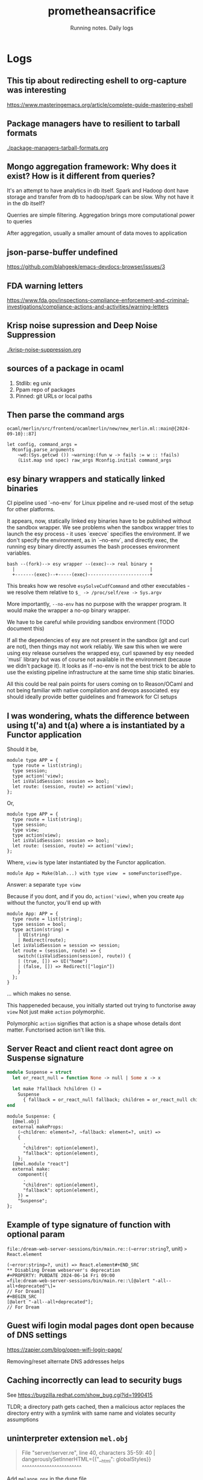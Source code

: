 #+OPTIONS: num:nil
#+OPTIONS: toc:nil
#+HTML_HEAD: <link rel="stylesheet" type="text/css" href="css/styles.css" />
#+HTML_HEAD_EXTRA: <link rel="preconnect" href="https://fonts.googleapis.com">
#+HTML_HEAD_EXTRA: <link rel="preconnect" href="https://fonts.gstatic.com" crossorigin>
#+HTML_HEAD_EXTRA: <link href="https://fonts.googleapis.com/css2?family=Roboto+Mono:ital,wght@0,100..700;1,100..700&display=swap" rel="stylesheet"><link href="https://fonts.googleapis.com/css2?family=Roboto:wght@100;300;400&display=swap" rel="stylesheet">
#+HTML_HEAD_EXTRA: <link rel="alternate" type="application/rss+xml" href="https://prometheansacrifice.sh/index.xml" title="RSS feed for https://prometheansacrifice.sh/">

#+BEGIN_EXPORT html
<header>
  <h1>prometheansacrifice</h1>
  <p>Running notes. Daily logs</p>
</header>
#+END_EXPORT  

* Logs
:PROPERTIES:
:html_container: section
:html_container_class: psac-logs
:END:

** This tip about redirecting eshell to org-capture was interesting
#+PROPERTY: PUBDATE 2025-04-23 Wed 10:37
https://www.masteringemacs.org/article/complete-guide-mastering-eshell

** Package managers have to resilient to tarball formats
#+PROPERTY: PUBDATE 2024-10-21 Mon

[[./package-managers-tarball-formats.org]]

**  Mongo aggregation framework: Why does it exist? How is it different from queries?
#+PROPERTY: PUBDATE 2025-01-16 Thu 11:45

It's an attempt to have analytics in db itself. Spark and Hadoop dont
have storage and transfer from db to hadoop/spark can be slow. Why not
have it in the db itself?


Querries are simple filtering. Aggregation brings more computational
power to queries

After aggregation, usually a smaller amount of data moves to application

**  json-parse-buffer undefined
#+PROPERTY: PUBDATE 2024-11-15 Fri 13:22
https://github.com/blahgeek/emacs-devdocs-browser/issues/3

** FDA warning letters
#+PROPERTY: PUBDATE 2024-11-06 Wed 08:19
https://www.fda.gov/inspections-compliance-enforcement-and-criminal-investigations/compliance-actions-and-activities/warning-letters

** Krisp noise supression and Deep Noise Suppression
#+PROPERTY: PUBDATE 2024-10-30 Wed 18:36

[[./krisp-noise-suppression.org]]

**  sources of a package in ocaml
#+PROPERTY: PUBDATE 2024-10-16 Wed 14:17
1. Stdlib: eg unix
2. Ppam repo of packages
3. Pinned: git URLs or local paths

** Then parse the command args
#+PROPERTY: PUBDATE 2024-09-10 Tue 20:35
=ocaml/merlin/src/frontend/ocamlmerlin/new/new_merlin.ml::main@{2024-09-10}::87]=
#+BEGIN_SRC
          let config, command_args =
            Mconfig.parse_arguments
              ~wd:(Sys.getcwd ()) ~warning:(fun w -> fails := w :: !fails)
              (List.map snd spec) raw_args Mconfig.initial command_args
#+END_SRC

** esy binary wrappers and statically linked binaries
:PROPERTIES:

:PUBDATE:  2024-08-27 Tue 17:13
:END:

CI pipeline used `--no-env` for Linux pipeline and re-used most of the setup for other platforms.

It appears, now,  statically linked esy binaries have to be published
without the sandbox wrapper. We see problems when the sandbox wrapper
tries to launch the esy process - it uses `execve` specifies the
environment. If we don't specify the environment, as in `--no-env`,
and directly exec, the running esy binary directly assumes the bash
processes environment variables.

#+begin_src fundamental
bash --(fork)--> esy wrapper --(exec)--> real binary +
  |                                                  |
  +-------(exec)--+-----(exec)-----------------------+
#+end_src


This breaks how we resolve =esySolveCudfCommand= and other
executables - we resolve them relative to =$_ -> /proc/self/exe -> Sys.argv=

More importantly, =--no-env= has no purpose with the wrapper
program. It would make the wrapper a no-op binary wrapper.

We have to be careful while providing sandbox environment (TODO document this)

If all the dependencies of esy are not present in the sandbox (git and
curl are not), then things may not work reliably. We saw this when we
were using esy release ourselves the wrapped esy, curl spawned by esy
needed `musl`  library but was of course not available in the
environment (because we didn't package it). It looks as if --no-env is
not the best trick to be able to use the existing pipeline
infrastructure at the same time ship static binaries. 

All this could be real pain points for users coming on to Reason/OCaml
and not being familiar with native compilation and devops
associated. esy should ideally provide better guidelines and framework
for CI setups 


** I was wondering, whats the difference between using t('a) and t(a) where a is instantiated by a Functor application
#+PROPERTY: PUBDATE 2024-06-17 Mon 14:58

Should it be,
#+BEGIN_SRC reason
  module type APP = {
    type route = list(string);
    type session;
    type action('view);
    let isValidSession: session => bool;
    let route: (session, route) => action('view);
  };
#+END_SRC

Or, 

#+BEGIN_SRC reason
  module type APP = {
    type route = list(string);
    type session;
    type view;
    type action(view);
    let isValidSession: session => bool;
    let route: (session, route) => action('view);
  };
#+END_SRC
   
Where, =view= is type later instantiated by the Functor application.

#+begin_src reason
  module App = Make(blah...) with type view  = someFunctorisedType.
#+end_src


Answer: a separate =type view=

Because if you dont, and if you do, =action('view)=, when you create
=App= without the functor, you'll end up with

#+BEGIN_SRC reason
module App: APP = {
  type route = list(string);
  type session = bool;
  type action(string) =
    | UI(string)
    | Redirect(route);
  let isValidSession = session => session;
  let route = (session, route) => {
    switch((isValidSession(session), route)) {
    | (true, []) => UI("home")
    | (false, []) => Redirect(["login"])
    }
  };
}
#+END_SRC

... which makes no sense.

This happeneded because, you initially started out trying to
functorise away =view= Not just make =action= polymorphic.

Polymorphic =action= signifies that action is a shape whose details
dont matter. Functorised action isn't like this.

** Server React and client react dont agree on Suspense signature
#+PROPERTY: PUBDATE 2024-06-14 Fri 15:52

#+BEGIN_SRC ocaml
module Suspense = struct
  let or_react_null = function None -> null | Some x -> x

  let make ?fallback ?children () =
    Suspense
      { fallback = or_react_null fallback; children = or_react_null children }
end
#+END_SRC

#+begin_src reason
module Suspense: {
  [@mel.obj]
  external makeProps:
    (~children: element=?, ~fallback: element=?, unit) =>
    {
      .
      "children": option(element),
      "fallback": option(element),
    };
  [@mel.module "react"]
  external make:
    component({
      .
      "children": option(element),
      "fallback": option(element),
    }) =
    "Suspense";
};
#+end_src

** Example of type signature of function with optional param
#+PROPERTY: PUBDATE 2024-06-14 Fri 09:08
=file:/dream-web-server-sessions/bin/main.re::(~error:string=?, unit) => React.element=
#+BEGIN_SRC
(~error:string=?, unit) => React.element#+END_SRC
** Disabling Dream webserver's deprecation
#+PROPERTY: PUBDATE 2024-06-14 Fri 09:00
=file:dream-web-server-sessions/bin/main.re::\[@alert "-all--all+deprecated"\]=
// For Dream]]
#+BEGIN_SRC
[@alert "-all--all+deprecated"];
// For Dream
#+END_SRC

** Guest wifi login modal pages dont open because of DNS settings
#+PROPERTY: PUBDATE 2024-05-12 Sun 12:40
https://zapier.com/blog/open-wifi-login-page/

Removing/reset alternate DNS addresses helps
**  Caching incorrectly can lead to security bugs
#+PROPERTY: PUBDATE 2024-05-12 Sun 06:45
See https://bugzilla.redhat.com/show_bug.cgi?id=1990415

TLDR; a directory path gets cached, then a malicious actor replaces
the directory entry with a symlink with same name and violates
security assumptions

** uninterpreter extension =mel.obj=
#+PROPERTY: PUBDATE 2024-05-05 Sun 09:14

#+begin_quote
File "server/server.re", line 40, characters 35-59:
40 |           dangerouslySetInnerHTML={{"__html": globalStyles}}
                                        ^^^^^^^^^^^^^^^^^^^^^^^^
#+end_quote

Add =melange.ppx= in the dune file 

** esy internals: given a path to npm package, how to know if it's a JS package or native
#+PROPERTY: PUBDATE 2024-05-01 Wed 12:10

#+BEGIN_SRC reason
  /**

     Figure if a package is JS or esy package

     Context: Packages from NPM could contain, not just JS, but any natively compiled library.

  */

  let* packageJson = NpmPackageJson.ofDir(src);
  switch (packageJson |> Option.bind(~f=NpmPackageJson.esy)) {
  | Some(_) =>
    let* () =
      RunAsync.ofLwt @@
      Esy_logs_lwt.debug(m =>
	m(
	  "NodeModuleLinker: skipping %a because it's package.json contains 'esy' field",
	  Path.pp,
	  src,
	)
      );
    RunAsync.return();
  | None => Fs.hardlinkPath(~src, ~dst)
  };

#+END_SRC

*** Notes:

   1. No easy way to turn a path to =InstallManifest.re= since seen in
      =Solver.re= that seems to know if a package is esy or npmjs

   2. childNode.source isn't useful as it only tells if a package is opam or not


** esy internals: So source types have an additional opam field to tell if a package is from opam or not
#+PROPERTY: PUBDATE 2024-05-01 Wed 09:50

#+BEGIN_SRC js
  "source": {
    "type": "install",
    "source": [
      "archive:https://opam.ocaml.org/cache/sha256/59/59f2f1abbfc8a7ccbdbf608894e5c75e8a76006e34899254446f83e200dfb4f9#sha256:59f2f1abbfc8a7ccbdbf608894e5c75e8a76006e34899254446f83e200dfb4f9",
      "archive:https://github.com/ocaml-community/yojson/releases/download/2.1.2/yojson-2.1.2.tbz#sha256:59f2f1abbfc8a7ccbdbf608894e5c75e8a76006e34899254446f83e200dfb4f9"
    ],
    "opam": {
      "name": "yojson",
      "version": "2.1.2",
      "path": "esy.lock/opam/yojson.2.1.2"
    }
#+END_SRC

Explains the following then,

#+begin_src reason
type t =
  | Link({
      path: DistPath.t,
      manifest: option(ManifestSpec.t),
      kind: Source.linkKind,
    })
  | Install({
      source: (Dist.t, list(Dist.t)),
      opam: option(opam),
    })
#+end_src

and why =opam= is an option. It could be missing from solution file, =index.json=

** esy internals: So OpamManifest.t is turned into InstallManifest.t
#+PROPERTY: PUBDATE 2024-05-01 Wed 09:16

#+BEGIN_SRC
let toInstallManifest = (~source=?, ~name, ~version, manifest) => {
#+END_SRC
**   This is what I'm looking for
#+PROPERTY: PUBDATE 2024-05-01 Wed 08:55

I could use this to figure if  an NPIM package should be installed with no module linkers or not.
=git:~/development/esy/esy/esy-solve/Solver.re::prometheansacrifice/pnpm-inspired-linker@{2024-05-01}::513=
#+BEGIN_SRC reason
    if (!Universe.mem(~pkg=manifest, universe^)) {
      switch (manifest.kind) {
      | InstallManifest.Esy =>
        universe := Universe.add(~pkg=manifest, universe^);
        let* dependencies =
          RunAsync.ofRun(evalDependencies(solver, manifest));
        let* () =
          RunAsync.contextf(
            addDependencies(dependencies),
            "resolving %a",
            InstallManifest.pp,
            manifest,
          );

        universe := Universe.add(~pkg=manifest, universe^);
        return();
      | InstallManifest.Npm => return()
      };
    } else {
      return();
    }
#+END_SRC
** esy internals: How are =manifests= created in esy?
#+PROPERTY: PUBDATE 2024-05-01 Wed 08:16

I need them to figure if a package being installed from NPM is meant
for node.js or esy Packages built with esy have esy field in them

[2024-05-01 Wed]  =Dependencies.t= only tell if the package has npm
formula (package.json) or opam (=.opam= file)
#+BEGIN_SRC reason
  and addDependencies = (dependencies: Dependencies.t) =>
    switch (dependencies) {
    | Dependencies.NpmFormula(reqs) =>
      let f = (req: Req.t) => addDependency(req);
      RunAsync.List.mapAndWait(~f, reqs);

    | Dependencies.OpamFormula(_) =>
      let f = (req: Req.t) => addDependency(req);
      let reqs = Dependencies.toApproximateRequests(dependencies);
      RunAsync.List.mapAndWait(~f, reqs);
    }
#+END_SRC

** Github Actions: Not use "deploy from branch" but "Github actions" as source for github pages
#+PROPERTY: PUBDATE 2024-04-24 Wed 16:02

This is how I prevented the additional deployment
(pages-build-and-deployment) which was expecting the repo to be jekyll
**  GPT: Unused variables in common lisp
#+PROPERTY: PUBDATE 2024-04-19 Fri

[[./gpt-unused-variables-common-lisp.org]]

** CMU's common lisp book
#+PROPERTY: PUBDATE 2024-04-19 Fri

[[./gpt-cmu-common-lisp-book.org]]

**  Learning about conditional directives with GPT
#+PROPERTY: PUBDATE 2024-04-19 Fri

[[./gpt-common-lisp-learning-conditional-directives.org]]

** Emacs eshell: because it's possible to mix bash with elisp
#+PROPERTY: PUBDATE 2024-04-09 Tue 13:55

https://www.howardism.org/Technical/Emacs/eshell-why.html

** Interesting Emacs starter
#+PROPERTY: PUBDATE 2024-04-09 Tue 07:13

https://themagitian.github.io/posts/emacsconfig/

** Google Cloud has a way to provide justification or reason for key access when keys are external
#+PROPERTY: PUBDATE 2024-03-21 Thu 15:03

https://cloud.google.com/assured-workloads/key-access-justifications/docs/overview

** jujutsu: git compatible vcs
#+PROPERTY: PUBDATE 2024-03-20 Wed 17:34

https://v5.chriskrycho.com/essays/jj-init/
https://www.youtube.com/watch?v=2otjrTzRfVk

** prismic to create landing pages
#+PROPERTY: PUBDATE 2024-03-19 Tue 16:43

https://prismic.io/

** Multidispatch in oop with commonlisp
#+PROPERTY: PUBDATE 2024-03-11 Mon 12:53

https://eli.thegreenplace.net/2016/a-polyglots-guide-to-multiple-dispatch-part-3/
**   Loading addresses on arm64
#+PROPERTY: PUBDATE 2024-03-01 Fri 18:48

https://devblogs.microsoft.com/oldnewthing/20220809-00/?p=106955
**   Heap memory doesn't use heap datastructures internally
#+PROPERTY: PUBDATE 2024-02-27 Tue 08:50

https://stackoverflow.com/questions/15314475/c-heap-organisation-which-data-structure?rq=3#:~:text=Here%20heap%20doesn't%20mean,global%2C%20static%20variables%20are%20stored.
**  Summary: Generic programming in OCaml
#+PROPERTY: PUBDATE 2024-02-22 Thu 17:41
Ref: https://arxiv.org/pdf/1812.11665.pdf

Introduces Generic programming in OCaml with,

1. extensible variant based GADT
2. Records as a workaround to implement extension functions
3. Hashtable trick to make avoid order of declaration problem
4. Workaround for higher kinded types

Rest of the paper introduced strategies for Generic Views and type
indexed functions.

After that, it mentioned reimplementations of Haskell libraries
Uniplate, multiplate etc and using them to solve the original binary
tree traversal with generics. Also discusses effectful computations
**   Everytime you ask a user to click, you lose them - Andrew Chen
#+PROPERTY: PUBDATE 2024-02-08 Thu 16:22

https://twitter.com/andrewchen/status/1753088523933282564
**   Google's in-house writer on how to write with AI
#+PROPERTY: PUBDATE 2024-02-08 Thu 15:54

https://twitter.com/david_perell/status/1755301204903760288
**   Low level understanding of ios applications
#+PROPERTY: PUBDATE 2024-02-08 Thu 15:53

https://github.com/qyang-nj/llios
**  Understanding how ios apps are built without Xcode
#+PROPERTY: PUBDATE 2024-02-08 Thu 15:52

https://github.com/airbnb/BuckSample

**   multishot continuations in ocaml
#+PROPERTY: PUBDATE 2024-02-06 Tue 08:09
https://github.com/dhil/ocaml-multicont
https://github.com/kayceesrk/delimcc_of_fxhandler
**   Stopping all docker containers with one command
#+PROPERTY: PUBDATE 2024-01-08 Mon 18:21
#+BEGIN_SRC sh
  docker container stop $(docker ps -a -q)
#+END_SRC
**  While creating a hello world cargo/rust program with esy I ran into linker errors
#+PROPERTY: PUBDATE 2024-01-02 Tue

#+begin_src
  = note: ld: multiple errors: archive member 'lib.rmeta' not a mach-o file in '/Users/manas/.esy/3__________________________________________________________________/i/esy_rustup-29f35d7f/.rustup/toolchains/1.52-aarch64-apple-darwin/lib/rustlib/aarch64-apple-darwin/lib/libpanic_unwind-b9303f5dcd4c8d61.rlib'; archive member 'lib.rmeta' not a mach-o file in '/Users/manas/.esy/3__________________________________________________________________/i/esy_rustup-29f35d7f/.rustup/toolchains/1.52-aarch64-apple-darwin/lib/rustlib/aarch64-apple-darwin/lib/libaddr2line-074193e7ccb12f2d.rlib'; archive member 'lib.rmeta' not a mach-o file in '/Users/manas/.esy/3__________________________________________________________________/i/esy_rustup-29f35d7f/.rustup/toolchains/1.52-aarch64-apple-darwin/lib/rustlib/aarch64-apple-darwin/lib/librustc_demangle-592dc2260cf64a27.rlib'; archive member 'lib.rmeta' not a mach-o file in '/Users/manas/.esy/3__________________________________________________________________/i/esy_rustup-29f35d7f/.rustup/toolchains/1.52-aarch64-apple-darwin/lib/rustlib/aarch64-apple-darwin/lib/libhashbrown-95abce77d407cda5.rlib'; archive member 'lib.rmeta' not a mach-o file in '/Users/manas/.esy/3__________________________________________________________________/i/esy_rustup-29f35d7f/.rustup/toolchains/1.52-aarch64-apple-darwin/lib/rustlib/aarch64-apple-darwin/lib/librustc_std_workspace_alloc-6d0f3b01c36286cc.rlib'; archive member 'lib.rmeta' not a mach-o file in '/Users/manas/.esy/3__________________________________________________________________/i/esy_rustup-29f35d7f/.rustup/toolchains/1.52-aarch64-apple-darwin/lib/rustlib/aarch64-apple-darwin/lib/libcfg_if-e33a663a2dcce97d.rlib'; archive member 'lib.rmeta' not a mach-o file in '/Users/manas/.esy/3__________________________________________________________________/i/esy_rustup-29f35d7f/.rustup/toolchains/1.52-aarch64-apple-darwin/lib/rustlib/aarch64-apple-darwin/lib/libobject-ae5454bb02d34cb7.rlib'; archive member 'lib.rmeta' not a mach-o file in '/Users/manas/.esy/3__________________________________________________________________/i/esy_rustup-29f35d7f/.rustup/toolchains/1.52-aarch64-apple-darwin/lib/rustlib/aarch64-apple-darwin/lib/libunwind-07ad8f4801703872.rlib'; archive member 'lib.rmeta' not a mach-o file in '/Users/manas/.esy/3__________________________________________________________________/i/esy_rustup-29f35d7f/.rustup/toolchains/1.52-aarch64-apple-darwin/lib/rustlib/aarch64-apple-darwin/lib/liblibc-d02e2e94e82428e3.rlib'; archive member 'lib.rmeta' not a mach-o file in '/Users/manas/.esy/3__________________________________________________________________/i/esy_rustup-29f35d7f/.rustup/toolchains/1.52-aarch64-apple-darwin/lib/rustlib/aarch64-apple-darwin/lib/libgimli-ba7e4c687a24d092.rlib'; archive member 'lib.rmeta' not a mach-o file in '/Users/manas/.esy/3__________________________________________________________________/i/esy_rustup-29f35d7f/.rustup/toolchains/1.52-aarch64-apple-darwin/lib/rustlib/aarch64-apple-darwin/lib/librustc_std_workspace_core-f2cc3399f2e93551.rlib'; archive member 'lib.rmeta' not a mach-o file in '/Users/manas/.esy/3__________________________________________________________________/i/esy_rustup-29f35d7f/.rustup/toolchains/1.52-aarch64-apple-darwin/lib/rustlib/aarch64-apple-darwin/lib/liballoc-9911d63dc36d4937.rlib'; archive member 'lib.rmeta' not a mach-o file in '/Users/manas/.esy/3__________________________________________________________________/i/esy_rustup-29f35d7f/.rustup/toolchains/1.52-aarch64-apple-darwin/lib/rustlib/aarch64-apple-darwin/lib/libstd-a77d2ee571f558e4.rlib'; archive member 'lib.rmeta' not a mach-o file in '/Users/manas/.esy/3__________________________________________________________________/i/esy_rustup-29f35d7f/.rustup/toolchains/1.52-aarch64-apple-darwin/lib/rustlib/aarch64-apple-darwin/lib/libcompiler_builtins-d8b74547953a18ba.rlib'; archive member 'lib.rmeta' not a mach-o file in '/Users/manas/.esy/3__________________________________________________________________/i/esy_rustup-29f35d7f/.rustup/toolchains/1.52-aarch64-apple-darwin/lib/rustlib/aarch64-apple-darwin/lib/libcore-e12e04ef43bf5ffa.rlib'
  clang: error: linker command failed with exit code 1 (use -v to see invocation)
#+end_src

It was because Rust edition was =2018= Upgrading to =2021= with the
=esy-rustup@1.56= (unpublished to npm) fixed the issue. I used the
following resolution.

#+begin_src js
{
  "resolutions": {
    "esy-rustup": "esy-packages/esy-rustup:esy.json#16c0801743a43f86d13f228ff0b2167015ffd2af"
  }
}
#+end_src


**  ComSpec on Windows must always use backslashes.
#+PROPERTY: PUBDATE 2023-12-20 Wed 09:05

Fwd slashes and back slashes are interchangeable is a myth

https://github.com/esy/esy/commit/0e956cabd682ae9fd0f6f38c053fb220a86f92d9

Fixes broken system() from CRT

Error message: The syntax of the command is incorrect.

With recent commit replacing \ to / in the exported environment,
COMSPEC has / instead of \, which breaks system/wsystem stdlib
functions, which breaks OCaml's Sys.command. This, for instance,
breaks compiler's -pp argument which calls external commands with
Sys.command

This is why we see the gawk command failing on CI and noticed none of
the reason programs compiling because compile shells out with
Sys.command with -pp argument

**   There's an RFC to control increased centralisation of internet
#+PROPERTY: PUBDATE 2023-12-19 Tue 19:59
https://www.rfc-editor.org/rfc/rfc9518.html

**   Classical Hindley-Milner type system cannot directly work with GADTs
#+PROPERTY: PUBDATE 2023-12-06 Wed 16:54
:PROPERTIES:

:PUBDATE:  2023-12-06 Wed 16:56
:END:

From [[https://arxiv.org/pdf/1812.11665.pdf][Generic Programming in OCaml]]
#+begin_quote
To implement show we need another extension to OCAML type system introduced in version 4.00:
locally abstract types. This type annotation is necessary to help the type checker while pattern matching
over a GADT, since the type indices of a GADT may be instantiated to different concrete types depending
on the constructor case, which is not possible with the classical Hindley-Milner algorithm
#+end_quote
**   There is a tool to extract meta information from react components
#+PROPERTY: PUBDATE 2023-11-30 Thu 19:11

See [[https://react-docgen.dev/playground][react-docgen]]
**   Converting HEIC files to JPG on macos
#+PROPERTY: PUBDATE 2023-11-23 Thu 06:59

#+BEGIN_SRC sh
magick mogrify -monitor -format jpg *.HEIC
#+END_SRC

https://apple.stackexchange.com/questions/297134/how-to-convert-a-heif-heic-image-to-jpeg-in-macos/410920#410920
**   I like how Meta as a company posts on Engineering reddit
#+PROPERTY: PUBDATE 2023-11-18 Sat 15:30

https://www.reddit.com/r/rust/comments/136qs44/hello_rrust_we_are_meta_engineers_who_created_the/
**   OCaml 5.2.0 will make a change wrt how function expressions are represented
#+PROPERTY: PUBDATE 2023-11-13 Mon 17:39

OCaml 5.1.0 has two different helper APIs to create a function
expression AST

#+begin_src tuareg
val fun_: ?loc:loc -> ?attrs:attrs -> arg_label -> expression option
          -> pattern -> expression -> expression
val function_: ?loc:loc -> ?attrs:attrs -> case list -> expression
#+end_src


[[https://github.com/ocaml/ocaml/blob/5717a14d0e3dc2b0e41ab94b82977d5761f70ea2/parsing/ast_helper.mli#L138-L140][ref]]


With [[https://github.com/ocaml/ocaml/pull/12236][this PR]], specifically [[https://github.com/ocaml/ocaml/commit/739f574cd1bbda3489809e25949c4cd1c262d407][this commit]], these helpers have been merged
into one - =function_=

#+begin_src tuareg
  val function_ : ?loc:loc -> ?attrs:attrs -> function_param list
		 -> type_constraint option -> function_body
		 -> expression
#+end_src

This helper needs the following types

#+begin_src tuareg
and function_param = { pparam_loc : Location.t;
    pparam_desc : function_param_desc;
  }
and function_param_desc =
  | Pparam_val of arg_label * expression option * pattern

and type_constraint =
  | Pconstraint of core_type
  | Pcoerce of core_type option * core_type
and function_body =
  | Pfunction_body of expression
  | Pfunction_cases of case list * Location.t * attributes
#+end_src

An example illustrating usage of the new API, comparing with the old
would look like this.

#+begin_src diff
@@ -358,11 +372,28 @@ let check_phrase phrase =
           let open Ast_helper in
           with_default_loc loc
             (fun () ->
+#if OCAML_VERSION >= (5, 2, 0)
+              let function_params = [ { pparam_loc = loc; pparam_desc = Pparam_val (Nolabel, None, (Pat.construct unit None)) } ] in
+              Str.eval
+                (Exp.function_
+                  ~loc
+                  ~attrs:[] 
+                   function_params
+                   None
+                   (Pfunction_body (Exp.letmodule
+                                     ~attrs:[]
+                                     ~loc
+                                     (with_loc loc (Some "_"))
+                                     (Mod.structure (item :: items))
+                                     (Exp.construct unit None))))
+#else
                Str.eval
                  (Exp.fun_ Nolabel None (Pat.construct unit None)
                    (Exp.letmodule (with_loc loc (Some "_"))
                       (Mod.structure (item :: items))
-                      (Exp.construct unit None))))
+                      (Exp.construct unit None)))
+#endif
+            )
         in
         let check_phrase = Ptop_def [top_def] in
         try
#+end_src

Ref: https://github.com/ocaml-community/utop/compare/master...DiningPhilosophersCo:utop:prometheansacrifice%40ocaml-5-2.patch

**  Trunk OCaml compiler usually has bad tooling supports
#+PROPERTY: PUBDATE 2023-11-13 Mon 15:33

I was working with a fork of OCaml compiler on the utop source tree
and noticed =merlin-libs= doesn't  compile. Not surprising.

Just a reminder that working with OCaml trunk means not tooling :(
#+BEGIN_SRC js
    "devDependencies": {
      "@opam/ocaml-lsp-server": "*",
      "@opam/ocamlformat": "*"
    },
#+END_SRC

#+begin_src 
    (cd _build/default && /Users/manas/.esy/3__________________________________________________________________/i/ocaml-1844970f/bin/ocamlc.opt -w -40 -g -bin-annot -I src/config/.merlin_config.objs/byte -no-alias-deps -o src/config/.merlin_config.objs/byte/merlin_config.cmo -c -impl src/config/merlin_config.ml)
    File "src/config/merlin_config.ml", line 8, characters 54-66:
    8 |   | `OCaml_4_14_0 | `OCaml_5_0_0  | `OCaml_5_1_0  ] = `OCaml_5_2_0
                                                              ^^^^^^^^^^^^
    Error: This expression has type "[> `OCaml_5_2_0 ]"
           but an expression was expected of type
             "[ `OCaml_4_02_0
             | `OCaml_4_02_1
             | `OCaml_4_02_2
             | `OCaml_4_02_3
             | `OCaml_4_03_0
             | `OCaml_4_04_0
             | `OCaml_4_05_0
             | `OCaml_4_06_0
             | `OCaml_4_07_0
             | `OCaml_4_07_1
             | `OCaml_4_08_0
             | `OCaml_4_09_0
             | `OCaml_4_10_0
             | `OCaml_4_11_0
             | `OCaml_4_12_0
             | `OCaml_4_13_0
             | `OCaml_4_14_0
             | `OCaml_5_0_0
             | `OCaml_5_1_0 ]"
           The second variant type does not allow tag(s) "`OCaml_5_2_0"
    error: command failed: 'dune' 'build' '-p' 'merlin-lib' '-j' '4' (exited with 1)
    esy-build-package: exiting with errors above...
#+end_src

** Command to compiler a single Reason file without Dune - ie. with just the compiler
#+PROPERTY: PUBDATE 2023-11-12 Sun 17:40

#+BEGIN_SRC sh
ocamlopt -verbose -pp 'refmt --print binary' -impl hello.re -o hello-reason
#+END_SRC
** ocaml - the toplevel command - doesn't have a -pp option
#+PROPERTY: PUBDATE 2023-11-12 Sun 17:38

#+BEGIN_SRC sh
$ esy ocaml -pp 'refmt --print binary'
ocaml: unknown option '-pp'.
Usage: ocaml <options> <files>
Try 'ocaml --help' for more information.#+END_SRC
#+END_SRC

#+RESULTS:

This means, it's not possible to run Reason expressions off the ocaml
toplevel. I can see why they'd just add support for utop - a new
toplevel has to be written for Reason anyways, and while at it, why
not pick the one with better CLI experience.

** Opinion I agree with
#+PROPERTY: PUBDATE 2023-11-10 Fri 17:42

https://twitter.com/jordwalke/status/1722918836499103865

** Path resolution of a command can fail if the executable bit is unset
#+PROPERTY: PUBDATE 2023-11-10 Fri 16:42

When working with =esy release= of a project that is just a bash
script, path resolution kept failing even if the script was on =$PATH=

Reason: it didn't have executable bit set on it's file permissions

** Edebug can be used to instrument elisp. And likely, to figure how undocumented elisp code works
#+PROPERTY: PUBDATE 2023-11-10 Fri 09:48

[[https://www.gnu.org/software/emacs/manual/html_node/elisp/Using-Edebug.html][ref]]

Using =edebug= to figure how to write an =org-babel= language backend
was [[https://orgmode.org/worg/org-contrib/babel/languages/index.html][suggested]] in the docs for =org-babel=

** Script to repeatedly run rtop and find missing runtime opam dependency and add it to esy.json
#+PROPERTY: PUBDATE 2023-11-09 Thu 22:52
:PROPERTIES:

:PUBDATE:  2023-11-09 Thu 22:53
:END:
#+BEGIN_SRC sh
# Hacky script to find missing opam dep and add it to esy.json

MISSING_PACKAGE="start" # Just a starting value to get the loop started
while [ ! -z "$MISSING_PACKAGE" ]
do
    npm r -g @prometheansacrifice/reason-cli; rm -rf _release && esy npm-release && cd _release && npm pack && npm i -g ./prometheansacrifice-reason-cli-0.0.0.tgz --force  && cd ../

    MISSING_PACKAGE=$(rtop 2>&1  | grep -o -E '"([^"]+)"' | grep -v required | sed 's/"//g')

    QUERY=".esy.release.includePackages += [\"@opam/$MISSING_PACKAGE\"]"
    jq "$QUERY" esy.json > esy.json.tmp
    mv esy.json.tmp esy.json
done

echo Done
#+END_SRC
**   HTTP 303 redirect
#+PROPERTY: PUBDATE 2023-11-09 Thu 10:11

https://developer.mozilla.org/en-US/docs/Web/HTTP/Status/303

For redirects that dont link to the resource, but to another
interstitial, say a paywall/auth etc

** Constant binary expressions in JS are usually unintentional and can be avoided
#+PROPERTY: PUBDATE 2023-11-09 Thu 10:01

https://jordaneldredge.com/blog/interesting-bugs-caught-by-eslints-no-constant-binary-expression/

It seems developers rarely write constant binary expressions and when
they do it's unintentional bugs. This article lists possible bugs with
real world examples that end-up being unintentional binary expressions

** Go runtime is not aware of the CPU limits set on the docker container 
#+PROPERTY: PUBDATE 2023-11-08 Wed 11:10

Reading this [[https://www.riverphillips.dev/blog/go-cfs/][article]] made me realise docker may not necessarily
respect =--cpu=

#+begin_src bash
docker run --cpus=4 -p 8080:8080 $(ko build -L main.go)
#+end_src


This is because GO runtime is still unaware of this setting and it's GC would still employ all the CPU cores.

To address this, add environment variable, =GOMAXPROCS= to the =run= command.

#+begin_src sh
docker run --cpus=4 -e GOMAXPROCS=4 -p 8080:8080 $(ko build -L main.go)
#+end_src


** The new -I +str while using ocamlopt with ocaml 5
#+PROPERTY: PUBDATE 2023-11-07 Tue 17:33

I kept getting,

#+begin_src 
ocamlopt -c fs.cmx esy_installer.mli esy_installer.ml # only dependencies newer than target need to be built
File "_none_", line 1:                                                                                                                                        
Alert ocaml_deprecated_auto_include:                                                                                                                          
OCaml's lib directory layout changed in 5.0. The str subdirectory has been                                                                                    
automatically added to the search path, but you should add -I +str to the                                                                                     
command-line to silence this alert (e.g. by adding str to the list of                                                                                         libraries in your dune file, or adding use_str to your _tags file for                                                                                         
ocamlbuild, or using -package str for ocamlfind).                                                                                                             
#+end_src

Following the advice fixes it. Below is an example.

#+BEGIN_SRC
esy_installer.$(OCAML_OBJECT_EXT): fs.$(OCAML_OBJECT_EXT) esy_installer.mli esy_installer.ml
        $(OCAML_COMPILER) -c -I +str $? # only dependencies newer than target need to be built
#+END_SRC
** Example of how order of cmo files matter when compiling with ocamlopt
#+PROPERTY: PUBDATE 2023-11-07 Tue 17:10

Before,
#+BEGIN_SRC makefile
OCAML_OBJECTS = src/lexer.$(OCAML_OBJECT_EXT) src/parser.$(OCAML_OBJECT_EXT) src/esy_installer.$(OCAML_OBJECT_EXT) src/fs.$(OCAML_OBJECT_EXT)
#+END_SRC

Error
#+begin_src 
File "_none_", line 1:
Error: No implementations provided for the following modules:
         Fs referenced from src/esy_installer.cmx
make: ***  Error 2
#+PROPERTY: PUBDATE esy-installer
#+end_src

After,
#+begin_src makefile
  OCAML_OBJECTS = src/lexer.$(OCAML_OBJECT_EXT) src/parser.$(OCAML_OBJECT_EXT) src/fs.$(OCAML_OBJECT_EXT) src/esy_installer.$(OCAML_OBJECT_EXT)
#+end_src

** Compiling an OCaml module from another directory with ocamlopt
#+PROPERTY: PUBDATE 2023-11-07 Tue 16:08

I was working on [[https://github.com/ManasJayanth/esy-boot-installer][esy-boot-installer]] and wanted to write a test,
=fs_test.ml= that depends on a module in =src/=

I kept running into the following

#+BEGIN_SRC
ocamlopt -c fs.cmx fs_test.ml                                                                                                                                 
File "fs_test.ml", line 2, characters 2-11:                                                                                                                   
2 |   Fs.mkdirp "./foo/bar";
Error: Unbound module Fs                                                       
#+END_SRC


Despite providing the module =cmx=, the compiler couldn't compile
=fs_test.ml= because it was missing the interface file =cmi= To fix
it, I had to add =-I ../src=

#+begin_src makefile
fs_test.$(OCAML_OBJECT_EXT): ../src/fs.$(OCAML_OBJECT_EXT) fs_test.ml 
	$(OCAML_COMPILER) -I ../src -c $^
#+end_src
